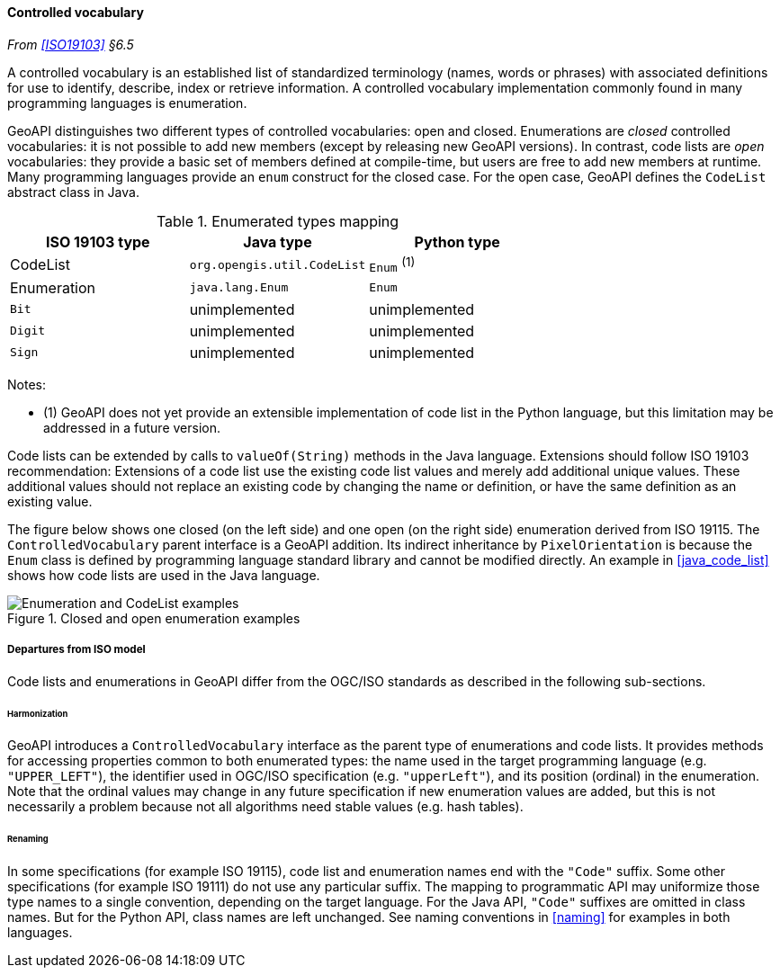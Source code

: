 [[controlled_vocabulary]]
==== Controlled vocabulary
_From <<ISO19103>> §6.5_

A controlled vocabulary is an established list of standardized terminology
(names, words or phrases) with associated definitions for use to identify,
describe, index or retrieve information.
A controlled vocabulary implementation commonly found in many programming languages is enumeration.

GeoAPI distinguishes two different types of controlled vocabularies: open and closed.
Enumerations are _closed_ controlled vocabularies:
it is not possible to add new members (except by releasing new GeoAPI versions).
In contrast, code lists are _open_ vocabularies:
they provide a basic set of members defined at compile-time,
but users are free to add new members at runtime.
Many programming languages provide an `enum` construct for the closed case.
For the open case, GeoAPI defines the `Code­List` abstract class in Java.

.Enumerated types mapping
[options="header"]
|===========================================================
|ISO 19103 type |Java type                   |Python type
|CodeList       |`org.opengis.util.CodeList` |`Enum`  ^(1)^ 
|Enumeration    |`java.lang.Enum`            |`Enum`
|`Bit`          |unimplemented               |unimplemented 
|`Digit`        |unimplemented               |unimplemented 
|`Sign`         |unimplemented               |unimplemented 
|===========================================================

Notes:

- (1) GeoAPI does not yet provide an extensible implementation of code list in the Python language,
  but this limitation may be addressed in a future version.

Code lists can be extended by calls to `valueOf(String)` methods in the Java language.
Extensions should follow ISO 19103 recommendation:
Extensions of a code list use the existing code list values and merely add additional unique values.
These additional values should not replace an existing code by changing the name or definition,
or have the same definition as an existing value.

The figure below shows one closed (on the left side) and one open (on the right side) enumeration derived from ISO 19115.
The `Controlled­Vocabulary` parent interface is a GeoAPI addition. Its indirect inheritance by `Pixel­Orientation` is because
the `Enum` class is defined by programming language standard library and cannot be modified directly.
An example in <<java_code_list>> shows how code lists are used in the Java language.

[[vocabulary_UML]]
.Closed and open enumeration examples
image::enumeration_examples.svg[Enumeration and CodeList examples]


[[vocabulary_departures]]
===== Departures from ISO model

Code lists and enumerations in GeoAPI differ from the OGC/ISO standards
as described in the following sub-sections.


[[vocabulary_departures_for_harmonization]]
====== Harmonization
GeoAPI introduces a `Controlled­Vocabulary` interface as the parent type of enumerations and code lists.
It provides methods for accessing properties common to both enumerated types:
the name used in the target programming language (e.g. `"UPPER_LEFT"`),
the identifier used in OGC/ISO specification (e.g. `"upper­Left"`),
and its position (ordinal) in the enumeration.
Note that the ordinal values may change in any future specification if new enumeration values are added,
but this is not necessarily a problem because not all algorithms need stable values (e.g. hash tables).

[[vocabulary_departures_as_renaming]]
====== Renaming
In some specifications (for example ISO 19115), code list and enumeration names end with the `"Code"` suffix.
Some other specifications (for example ISO 19111) do not use any particular suffix.
The mapping to programmatic API may uniformize those type names to a single convention, depending on the target language.
For the Java API, `"Code"` suffixes are omitted in class names.
But for the Python API, class names are left unchanged.
See naming conventions in <<naming>> for examples in both languages.
